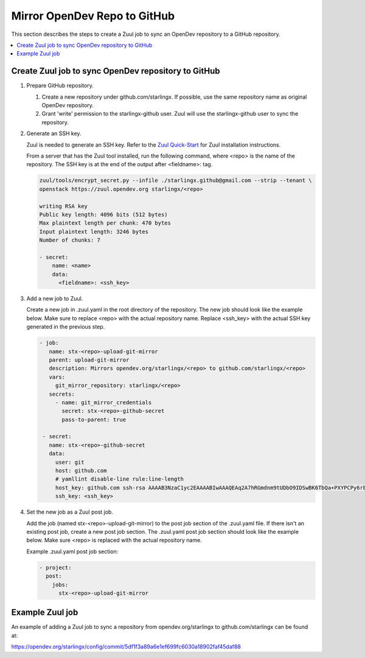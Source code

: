 =============================
Mirror OpenDev Repo to GitHub
=============================

This section describes the steps to create a Zuul job to sync an OpenDev
repository to a GitHub repository.

.. contents::
   :local:
   :depth: 1

----------------------------------------------------
Create Zuul job to sync OpenDev repository to GitHub
----------------------------------------------------

#. Prepare GitHub repository.

   #. Create a new repository under github.com/starlingx. If possible, use the
      same repository name as original OpenDev repository.

   #. Grant 'write' permission to the starlingx-github user. Zuul will use the
      starlingx-github user to sync the repository.

#. Generate an SSH key.

   Zuul is needed to generate an SSH key. Refer to the
   `Zuul Quick-Start <https://zuul-ci.org/docs/zuul/tutorials/quick-start.html>`_
   for Zuul installation instructions.

   From a server that has the Zuul tool installed, run the following command,
   where <repo> is the name of the repository. The SSH key is at the end of the
   output after <fieldname>: tag.

   .. code-block:: yaml

      zuul/tools/encrypt_secret.py --infile ./starlingx.github@gmail.com --strip --tenant \
      openstack https://zuul.opendev.org starlingx/<repo>

      writing RSA key
      Public key length: 4096 bits (512 bytes)
      Max plaintext length per chunk: 470 bytes
      Input plaintext length: 3246 bytes
      Number of chunks: 7

      - secret:
          name: <name>
          data:
            <fieldname>: <ssh_key>

#. Add a new job to Zuul.

   Create a new job in .zuul.yaml in the root directory of the repository. The
   new job should look like the example below. Make sure to replace <repo> with
   the actual repository name. Replace <ssh_key> with the actual SSH key
   generated in the previous step.

   .. code-block:: yaml

      - job:
         name: stx-<repo>-upload-git-mirror
         parent: upload-git-mirror
         description: Mirrors opendev.org/starlingx/<repo> to github.com/starlingx/<repo>
         vars:
           git_mirror_repository: starlingx/<repo>
         secrets:
           - name: git_mirror_credentials
             secret: stx-<repo>-github-secret
             pass-to-parent: true

       - secret:
         name: stx-<repo>-github-secret
         data:
           user: git
           host: github.com
           # yamllint disable-line rule:line-length
           host_key: github.com ssh-rsa AAAAB3NzaC1yc2EAAAABIwAAAQEAq2A7hRGmdnm9tUDbO9IDSwBK6TbQa+PXYPCPy6rbTrTtw7PHkccKrpp0yVhp5HdEIcKr6pLlVDBfOLX9QUsyCOV0wzfjIJNlGEYsdlLJizHhbn2mUjvSAHQqZETYP81eFzLQNnPHt4EVVUh7VfDESU84KezmD5QlWpXLmvU31/yMf+Se8xhHTvKSCZIFImWwoG6mbUoWf9nzpIoaSjB+weqqUUmpaaasXVal72J+UX2B+2RPW3RcT0eOzQgqlJL3RKrTJvdsjE3JEAvGq3lGHSZXy28G3skua2SmVi/w4yCE6gbODqnTWlg7+wC604ydGXA8VJiS5ap43JXiUFFAaQ==
           ssh_key: <ssh_key>

#. Set the new job as a Zuul post job.

   Add the job (named stx-<repo>-upload-git-mirror) to the post job section of
   the .zuul.yaml file. If there isn't an existing post job, create a new post
   job section. The .zuul.yaml post job section should look like the example
   below. Make sure <repo> is replaced with the actual repository name.

   Example .zuul.yaml post job section:

   .. code-block:: yaml

       - project:
         post:
           jobs:
             stx-<repo>-upload-git-mirror

----------------
Example Zuul job
----------------

An example of adding a Zuul job to sync a repository from opendev.org/starlingx
to github.com/starlingx can be found at:

https://opendev.org/starlingx/config/commit/5df1f3a89a6e1ef699fc6030a18902faf45daf88
